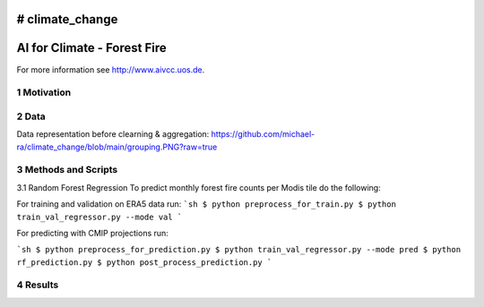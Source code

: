 # climate_change
#################################################
AI for Climate - Forest Fire
#################################################

For more information see `http://www.aivcc.uos.de <http://www.aivcc.uos.de/wordpress/index.php/about/>`_.

1 Motivation
-------------

2 Data
-------

Data representation before clearning & aggregation:
https://github.com/michael-ra/climate_change/blob/main/grouping.PNG?raw=true

3 Methods and Scripts
---------------------

3.1 Random Forest Regression
To predict monthly forest fire counts per Modis tile do the following:

For training and validation on ERA5 data run:
```sh
$ python preprocess_for_train.py
$ python train_val_regressor.py --mode val
```

For predicting with CMIP projections run:

```sh
$ python preprocess_for_prediction.py
$ python train_val_regressor.py --mode pred
$ python rf_prediction.py
$ python post_process_prediction.py
```



4 Results
---------
